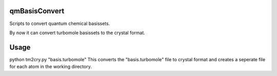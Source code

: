 qmBasisConvert
==============

Scripts to convert quantum chemical basissets.

By now it can convert turbomole basissets to the crystal format.


Usage
=====

python tm2cry.py "basis.turbomole"
This converts the "basis.turbomole" file to crystal format
and creates a seperate file for each atom in the working directory.
